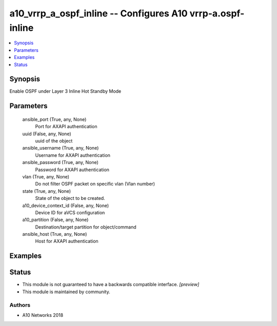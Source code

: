 .. _a10_vrrp_a_ospf_inline_module:


a10_vrrp_a_ospf_inline -- Configures A10 vrrp-a.ospf-inline
===========================================================

.. contents::
   :local:
   :depth: 1


Synopsis
--------

Enable OSPF under Layer 3 Inline Hot Standby Mode






Parameters
----------

  ansible_port (True, any, None)
    Port for AXAPI authentication


  uuid (False, any, None)
    uuid of the object


  ansible_username (True, any, None)
    Username for AXAPI authentication


  ansible_password (True, any, None)
    Password for AXAPI authentication


  vlan (True, any, None)
    Do not filter OSPF packet on specific vlan (Vlan number)


  state (True, any, None)
    State of the object to be created.


  a10_device_context_id (False, any, None)
    Device ID for aVCS configuration


  a10_partition (False, any, None)
    Destination/target partition for object/command


  ansible_host (True, any, None)
    Host for AXAPI authentication









Examples
--------

.. code-block:: yaml+jinja

    





Status
------




- This module is not guaranteed to have a backwards compatible interface. *[preview]*


- This module is maintained by community.



Authors
~~~~~~~

- A10 Networks 2018

